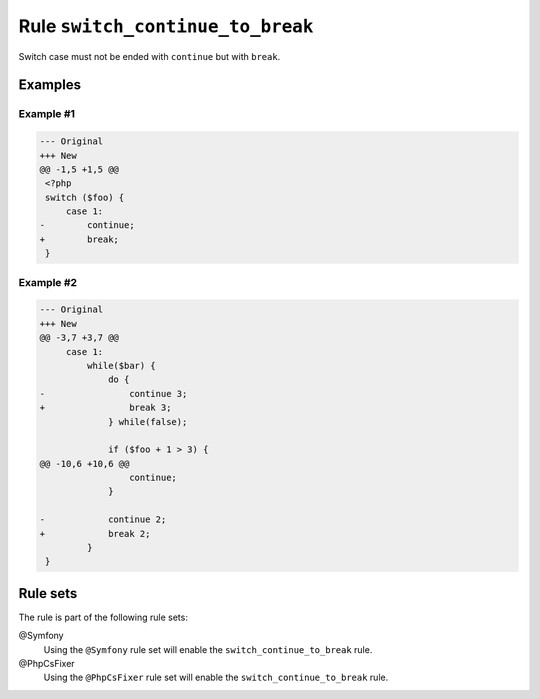 =================================
Rule ``switch_continue_to_break``
=================================

Switch case must not be ended with ``continue`` but with ``break``.

Examples
--------

Example #1
~~~~~~~~~~

.. code-block:: diff

   --- Original
   +++ New
   @@ -1,5 +1,5 @@
    <?php
    switch ($foo) {
        case 1:
   -        continue;
   +        break;
    }

Example #2
~~~~~~~~~~

.. code-block:: diff

   --- Original
   +++ New
   @@ -3,7 +3,7 @@
        case 1:
            while($bar) {
                do {
   -                continue 3;
   +                break 3;
                } while(false);

                if ($foo + 1 > 3) {
   @@ -10,6 +10,6 @@
                    continue;
                }

   -            continue 2;
   +            break 2;
            }
    }

Rule sets
---------

The rule is part of the following rule sets:

@Symfony
  Using the ``@Symfony`` rule set will enable the ``switch_continue_to_break`` rule.

@PhpCsFixer
  Using the ``@PhpCsFixer`` rule set will enable the ``switch_continue_to_break`` rule.
